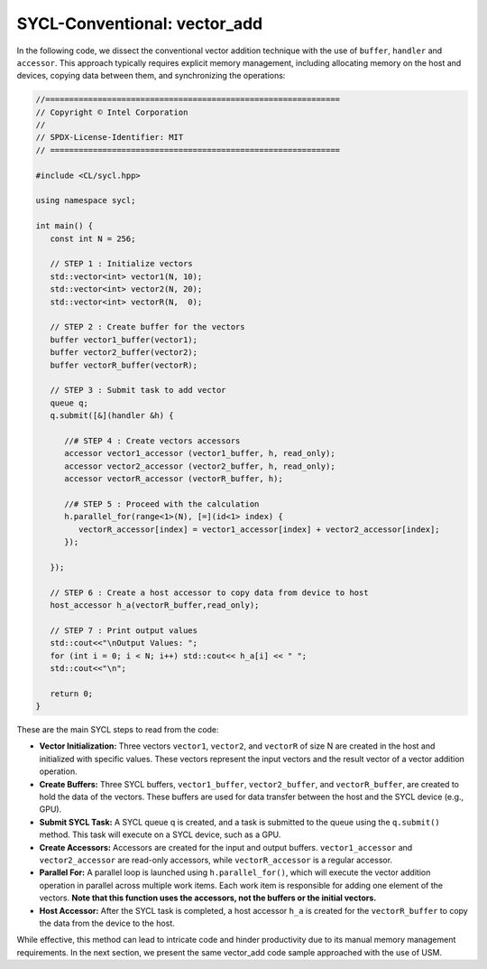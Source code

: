 SYCL-Conventional: vector_add
=============================
In the following code, we dissect the conventional vector addition technique with the use of ``buffer``, ``handler`` and ``accessor``. This approach typically requires explicit memory management, including allocating memory on the host and devices, copying data between them, and synchronizing the operations:

.. code-block:: cpp

   //==============================================================
   // Copyright © Intel Corporation
   //
   // SPDX-License-Identifier: MIT
   // =============================================================
   
   #include <CL/sycl.hpp>

   using namespace sycl;

   int main() {
      const int N = 256;
      
      // STEP 1 : Initialize vectors
      std::vector<int> vector1(N, 10);
      std::vector<int> vector2(N, 20);
      std::vector<int> vectorR(N,  0);

      // STEP 2 : Create buffer for the vectors 
      buffer vector1_buffer(vector1);
      buffer vector2_buffer(vector2);
      buffer vectorR_buffer(vectorR);
      
      // STEP 3 : Submit task to add vector
      queue q;
      q.submit([&](handler &h) {
         
         //# STEP 4 : Create vectors accessors
         accessor vector1_accessor (vector1_buffer, h, read_only);
         accessor vector2_accessor (vector2_buffer, h, read_only);
         accessor vectorR_accessor (vectorR_buffer, h);
         
         //# STEP 5 : Proceed with the calculation
         h.parallel_for(range<1>(N), [=](id<1> index) {
            vectorR_accessor[index] = vector1_accessor[index] + vector2_accessor[index];
         });
         
      });

      // STEP 6 : Create a host accessor to copy data from device to host
      host_accessor h_a(vectorR_buffer,read_only);

      // STEP 7 : Print output values 
      std::cout<<"\nOutput Values: ";
      for (int i = 0; i < N; i++) std::cout<< h_a[i] << " ";
      std::cout<<"\n";

      return 0;
   }

These are the main SYCL steps to read from the code:

* **Vector Initialization:** Three vectors ``vector1``, ``vector2``, and ``vectorR`` of size N are created in the host and initialized with specific values. These vectors represent the input vectors and the result vector of a vector addition operation.

* **Create Buffers:** Three SYCL buffers, ``vector1_buffer``, ``vector2_buffer``, and ``vectorR_buffer``, are created to hold the data of the vectors. These buffers are used for data transfer between the host and the SYCL device (e.g., GPU).

* **Submit SYCL Task:** A SYCL queue q is created, and a task is submitted to the queue using the ``q.submit()`` method. This task will execute on a SYCL device, such as a GPU.

* **Create Accessors:** Accessors are created for the input and output buffers. ``vector1_accessor`` and ``vector2_accessor`` are read-only accessors, while ``vectorR_accessor`` is a regular accessor.

* **Parallel For:** A parallel loop is launched using ``h.parallel_for()``, which will execute the vector addition operation in parallel across multiple work items. Each work item is responsible for adding one element of the vectors. **Note that this function uses the accessors, not the buffers or the initial vectors.** 

* **Host Accessor:** After the SYCL task is completed, a host accessor ``h_a`` is created for the ``vectorR_buffer`` to copy the data from the device to the host.

While effective, this method can lead to intricate code and hinder productivity due to its manual memory management requirements. In the next section, we present the same vector_add code sample approached with the use of USM.
